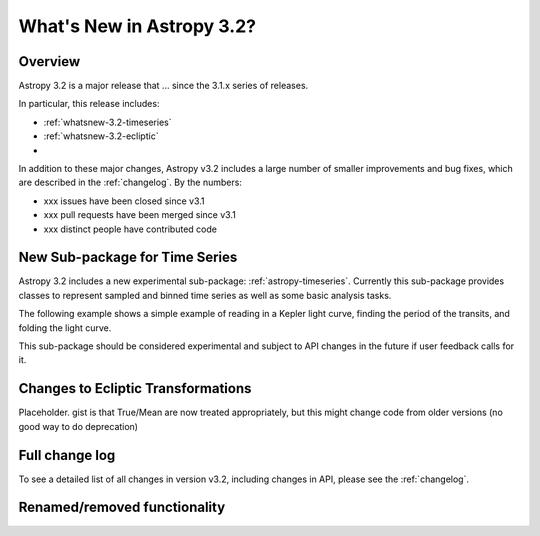 .. doctest-skip-all

.. _whatsnew-3.2:

**************************
What's New in Astropy 3.2?
**************************

Overview
========

Astropy 3.2 is a major release that ...  since
the 3.1.x series of releases.

In particular, this release includes:

* :ref:`whatsnew-3.2-timeseries`
* :ref:`whatsnew-3.2-ecliptic`
*

In addition to these major changes, Astropy v3.2 includes a large number of
smaller improvements and bug fixes, which are described in the
:ref:`changelog`. By the numbers:

* xxx issues have been closed since v3.1
* xxx pull requests have been merged since v3.1
* xxx distinct people have contributed code

.. _whatsnew-3.2-timeseries:

New Sub-package for Time Series
===============================

Astropy 3.2 includes a new experimental sub-package: :ref:`astropy-timeseries`.
Currently this sub-package provides classes to represent sampled and binned
time series as well as some basic analysis tasks.

The following example shows a simple example of reading in a Kepler light curve,
finding the period of the transits, and folding the light curve.

.. plot::
   :include-source:
   :context: reset

   import numpy as np
   import matplotlib.pyplot as plt
   from astropy.timeseries import TimeSeries
   from astropy.utils.data import get_pkg_data_filename
   from astropy import units as u
   from astropy.stats import BoxLeastSquares

   filename = get_pkg_data_filename('timeseries/kplr010666592-2009131110544_slc.fits')
   ts = TimeSeries.read(filename, format='kepler.fits')

   plt.figure(figsize=(10,5))

   # Show the original light curve
   plt.subplot(1, 2, 1)
   plt.plot(ts.time.mjd, ts['sap_flux'], 'k.', markersize=1)
   plt.xlabel('Barycentric Modified Julian Date')
   plt.ylabel('SAP Flux (e-/s)')

   # Find the transit period and fold the light curve
   keep = ~np.isnan(ts['sap_flux'])
   periodogram = BoxLeastSquares(ts.time.jd[keep] * u.day, ts['sap_flux'][keep]).autopower(0.2 * u.day)
   period = periodogram.period[np.argmax(periodogram.power)]
   ts_folded = ts.fold(period=period, midpoint_epoch='2009-05-02T07:41:40')

   # Show the folded light curve
   plt.subplot(1, 2, 2)
   plt.plot(ts_folded.time.jd, ts_folded['sap_flux'], 'k.', markersize=1)
   plt.xlabel('Time relative to epoch (days)')
   plt.gca().get_yaxis().set_visible(False)

This sub-package should be considered experimental and subject to API changes in
the future if user feedback calls for it.

.. _whatsnew-3.2-ecliptic:

Changes to Ecliptic Transformations
===================================

Placeholder. gist is that True/Mean are now treated appropriately, but this
might change code from older versions (no good way to do deprecation)


Full change log
===============

To see a detailed list of all changes in version v3.2, including changes in
API, please see the :ref:`changelog`.


Renamed/removed functionality
=============================
